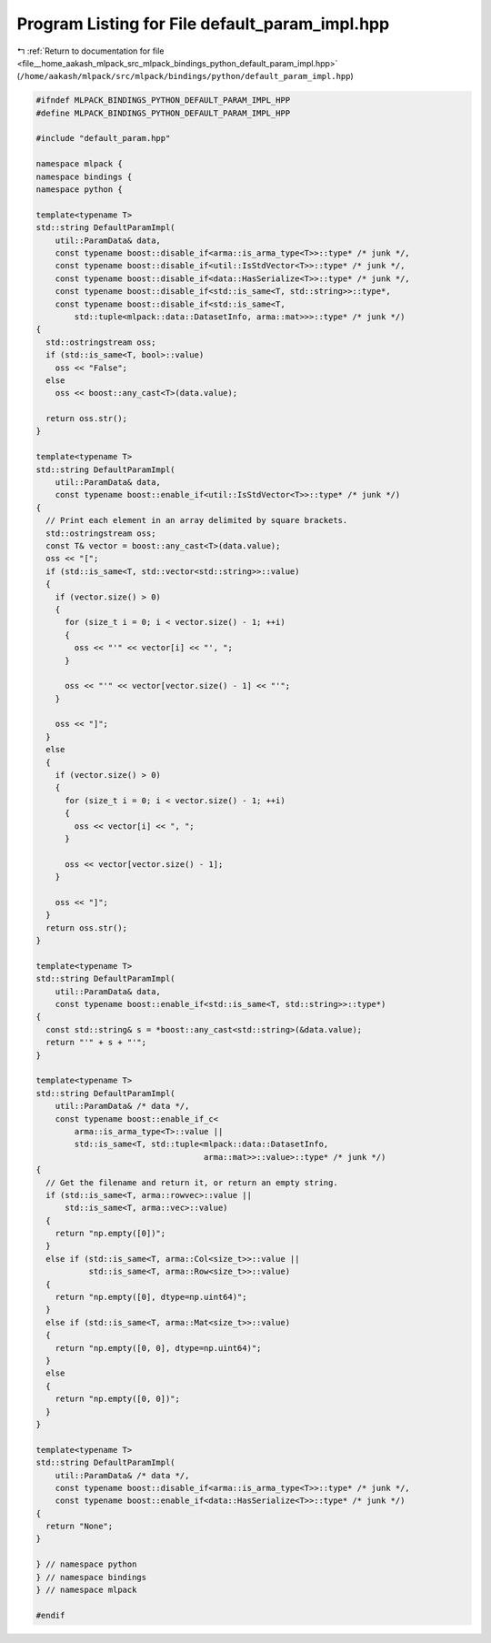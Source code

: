
.. _program_listing_file__home_aakash_mlpack_src_mlpack_bindings_python_default_param_impl.hpp:

Program Listing for File default_param_impl.hpp
===============================================

|exhale_lsh| :ref:`Return to documentation for file <file__home_aakash_mlpack_src_mlpack_bindings_python_default_param_impl.hpp>` (``/home/aakash/mlpack/src/mlpack/bindings/python/default_param_impl.hpp``)

.. |exhale_lsh| unicode:: U+021B0 .. UPWARDS ARROW WITH TIP LEFTWARDS

.. code-block:: cpp

   
   #ifndef MLPACK_BINDINGS_PYTHON_DEFAULT_PARAM_IMPL_HPP
   #define MLPACK_BINDINGS_PYTHON_DEFAULT_PARAM_IMPL_HPP
   
   #include "default_param.hpp"
   
   namespace mlpack {
   namespace bindings {
   namespace python {
   
   template<typename T>
   std::string DefaultParamImpl(
       util::ParamData& data,
       const typename boost::disable_if<arma::is_arma_type<T>>::type* /* junk */,
       const typename boost::disable_if<util::IsStdVector<T>>::type* /* junk */,
       const typename boost::disable_if<data::HasSerialize<T>>::type* /* junk */,
       const typename boost::disable_if<std::is_same<T, std::string>>::type*,
       const typename boost::disable_if<std::is_same<T,
           std::tuple<mlpack::data::DatasetInfo, arma::mat>>>::type* /* junk */)
   {
     std::ostringstream oss;
     if (std::is_same<T, bool>::value)
       oss << "False";
     else
       oss << boost::any_cast<T>(data.value);
   
     return oss.str();
   }
   
   template<typename T>
   std::string DefaultParamImpl(
       util::ParamData& data,
       const typename boost::enable_if<util::IsStdVector<T>>::type* /* junk */)
   {
     // Print each element in an array delimited by square brackets.
     std::ostringstream oss;
     const T& vector = boost::any_cast<T>(data.value);
     oss << "[";
     if (std::is_same<T, std::vector<std::string>>::value)
     {
       if (vector.size() > 0)
       {
         for (size_t i = 0; i < vector.size() - 1; ++i)
         {
           oss << "'" << vector[i] << "', ";
         }
   
         oss << "'" << vector[vector.size() - 1] << "'";
       }
   
       oss << "]";
     }
     else
     {
       if (vector.size() > 0)
       {
         for (size_t i = 0; i < vector.size() - 1; ++i)
         {
           oss << vector[i] << ", ";
         }
   
         oss << vector[vector.size() - 1];
       }
   
       oss << "]";
     }
     return oss.str();
   }
   
   template<typename T>
   std::string DefaultParamImpl(
       util::ParamData& data,
       const typename boost::enable_if<std::is_same<T, std::string>>::type*)
   {
     const std::string& s = *boost::any_cast<std::string>(&data.value);
     return "'" + s + "'";
   }
   
   template<typename T>
   std::string DefaultParamImpl(
       util::ParamData& /* data */,
       const typename boost::enable_if_c<
           arma::is_arma_type<T>::value ||
           std::is_same<T, std::tuple<mlpack::data::DatasetInfo,
                                      arma::mat>>::value>::type* /* junk */)
   {
     // Get the filename and return it, or return an empty string.
     if (std::is_same<T, arma::rowvec>::value ||
         std::is_same<T, arma::vec>::value)
     {
       return "np.empty([0])";
     }
     else if (std::is_same<T, arma::Col<size_t>>::value ||
              std::is_same<T, arma::Row<size_t>>::value)
     {
       return "np.empty([0], dtype=np.uint64)";
     }
     else if (std::is_same<T, arma::Mat<size_t>>::value)
     {
       return "np.empty([0, 0], dtype=np.uint64)";
     }
     else
     {
       return "np.empty([0, 0])";
     }
   }
   
   template<typename T>
   std::string DefaultParamImpl(
       util::ParamData& /* data */,
       const typename boost::disable_if<arma::is_arma_type<T>>::type* /* junk */,
       const typename boost::enable_if<data::HasSerialize<T>>::type* /* junk */)
   {
     return "None";
   }
   
   } // namespace python
   } // namespace bindings
   } // namespace mlpack
   
   #endif

